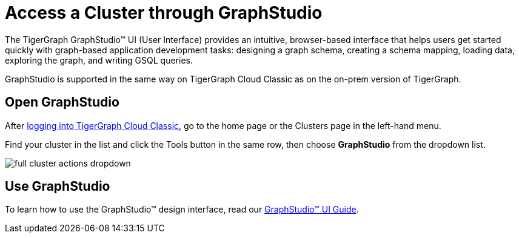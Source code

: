 = Access a Cluster through GraphStudio
:experimental:
:page-aliases: solutions/access-solution/graphstudio.adoc

The TigerGraph GraphStudio™ UI (User Interface) provides an intuitive, browser-based interface that helps users get started quickly with graph-based application development tasks: designing a graph schema, creating a schema mapping, loading data, exploring the graph, and writing GSQL queries.

GraphStudio is supported in the same way on TigerGraph Cloud Classic as on the on-prem version of TigerGraph.

== Open GraphStudio

After link:https://classic.tgcloud.io/[logging into TigerGraph Cloud Classic], go to the home page or the Clusters page in the left-hand menu.

Find your cluster in the list and click the Tools button in the same row, then choose btn:[GraphStudio] from the dropdown list.

image::full-cluster-actions-dropdown.png[]

== Use GraphStudio

To learn how to use the GraphStudio™ design interface, read our xref:gui:graphstudio:overview.adoc[GraphStudio™ UI Guide].


